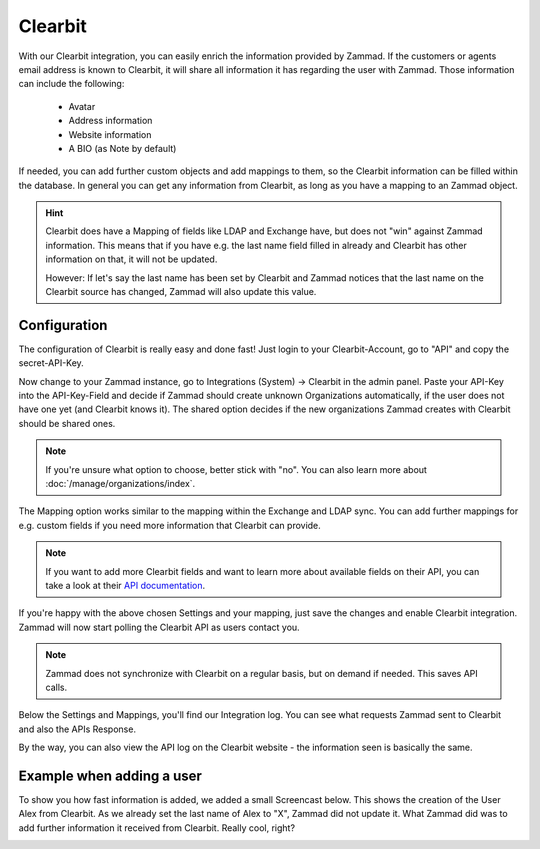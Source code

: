 Clearbit
========

With our Clearbit integration, you can easily enrich the information provided
by Zammad. If the customers or agents email address is known to Clearbit,
it will share all information it has regarding the user with Zammad.
Those information can include the following:

   * Avatar
   * Address information
   * Website information
   * A BIO (as Note by default)

If needed, you can add further custom objects and add mappings to them, so the
Clearbit information can be filled within the database. In general you can get
any information from Clearbit, as long as you have a mapping to an Zammad
object.

.. hint::

   Clearbit does have a Mapping of fields like LDAP and Exchange have, but does
   not "win" against Zammad information. This means that if you have e.g. the
   last name field filled in already and Clearbit has other information on that,
   it will not be updated.

   However: If let's say the last name has been set by Clearbit and Zammad
   notices that the last name on the Clearbit source has changed, Zammad
   will also update this value.

Configuration
-------------

The configuration of Clearbit is really easy and done fast! Just login to your
Clearbit-Account, go to "API" and copy the secret-API-Key.

.. image:: /images/system/integrations/clearbit/api-key.jpg

Now change to your Zammad instance, go to Integrations (System) -> Clearbit in
the admin panel.
Paste your API-Key into the API-Key-Field and decide if Zammad should create
unknown Organizations automatically, if the user does not have one yet
(and Clearbit knows it). The shared option decides if the new organizations
Zammad creates with Clearbit should be shared ones.

.. note::

   If you're unsure what option to choose, better stick with "no".
   You can also learn more about :doc:`/manage/organizations/index`.

.. image:: /images/system/integrations/clearbit/configure-zammad.png

The Mapping option works similar to the mapping within the Exchange and LDAP
sync. You can add further mappings for e.g. custom fields if you need
more information that Clearbit can provide.

.. note::

   If you want to add more Clearbit fields and want to learn more about
   available fields on their API, you can take a look at their
   `API documentation <https://dashboard.clearbit.com/docs#enrichment-api>`_.

If you're happy with the above chosen Settings and your mapping, just save the
changes and enable Clearbit integration. Zammad will now start polling the
Clearbit API as users contact you.

.. note::

   Zammad does not synchronize with Clearbit on a regular basis, but on demand
   if needed. This saves API calls.

.. image:: /images/system/integrations/clearbit/zammad-mapping.png

Below the Settings and Mappings, you'll find our Integration log. You can see
what requests Zammad sent to Clearbit and also the APIs Response.

.. image:: /images/system/integrations/clearbit/zammad-log.jpg

By the way, you can also view the API log on the Clearbit website - the
information seen is basically the same.

.. image:: /images/system/integrations/clearbit/api-log.jpg

Example when adding a user
--------------------------

To show you how fast information is added, we added a small Screencast below.
This shows the creation of the User Alex from Clearbit. As we already set the
last name of Alex to "X", Zammad did not update it. What Zammad did was
to add further information it received from Clearbit. Really cool, right?

.. image:: /images/system/integrations/clearbit/automatic-user-additions.gif
